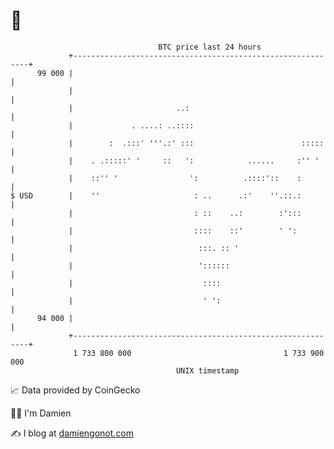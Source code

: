 * 👋

#+begin_example
                                    BTC price last 24 hours                    
                +------------------------------------------------------------+ 
         99 000 |                                                            | 
                |                                                            | 
                |                       ..:                                  | 
                |             . ....: ..::::                                 | 
                |        :  .:::' '''.:' :::                        :::::    | 
                |    . .:::::' '     ::   ':            ......     :'' '     | 
                |    ::'' '                ':          .::::'::    :         | 
   $ USD        |    ''                     : ..      .:'    ''.::.:         | 
                |                           : ::    ..:        :':::         | 
                |                           ::::    ::'        ' ':          | 
                |                            :::. :: '                       | 
                |                            '::::::                         | 
                |                             ::::                           | 
                |                             ' ':                           | 
         94 000 |                                                            | 
                +------------------------------------------------------------+ 
                 1 733 800 000                                  1 733 900 000  
                                        UNIX timestamp                         
#+end_example
📈 Data provided by CoinGecko

🧑‍💻 I'm Damien

✍️ I blog at [[https://www.damiengonot.com][damiengonot.com]]
